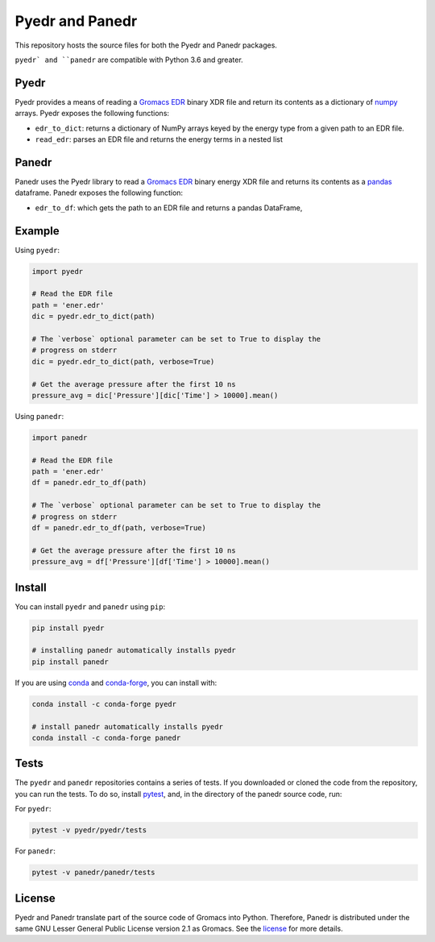 Pyedr and Panedr
================

|Build Status| |cov|

This repository hosts the source files for both the Pyedr and Panedr packages.

``pyedr` and ``panedr`` are compatible with Python 3.6 and greater.

Pyedr
-----

Pyedr provides a means of reading a `Gromacs EDR`_ binary XDR file and
return its contents as a dictionary of `numpy`_ arrays. Pyedr exposes
the following functions:

- ``edr_to_dict``: returns a dictionary of NumPy arrays keyed by the energy
  type from a given path to an EDR file.
- ``read_edr``: parses an EDR file and returns the energy terms
  in a nested list


Panedr
------

Panedr uses the Pyedr library to read a `Gromacs EDR`_ binary energy XDR file
and returns its contents as a pandas_ dataframe. Panedr exposes the
following function:

- ``edr_to_df``: which gets the path to an EDR file and returns a
  pandas DataFrame,


Example
-------

Using ``pyedr``:


.. code:: python

    import pyedr

    # Read the EDR file
    path = 'ener.edr'
    dic = pyedr.edr_to_dict(path)

    # The `verbose` optional parameter can be set to True to display the
    # progress on stderr
    dic = pyedr.edr_to_dict(path, verbose=True)

    # Get the average pressure after the first 10 ns
    pressure_avg = dic['Pressure'][dic['Time'] > 10000].mean()


Using ``panedr``:


.. code:: python

    import panedr

    # Read the EDR file
    path = 'ener.edr'
    df = panedr.edr_to_df(path)

    # The `verbose` optional parameter can be set to True to display the
    # progress on stderr
    df = panedr.edr_to_df(path, verbose=True)

    # Get the average pressure after the first 10 ns
    pressure_avg = df['Pressure'][df['Time'] > 10000].mean()


Install
-------

You can install ``pyedr`` and ``panedr`` using ``pip``:

.. code:: bash

    pip install pyedr 

    # installing panedr automatically installs pyedr
    pip install panedr


If you are using `conda`_ and `conda-forge`_, you can install with:

.. code:: bash

    conda install -c conda-forge pyedr

    # install panedr automatically installs pyedr
    conda install -c conda-forge panedr


Tests
-----

The ``pyedr`` and ``panedr`` repositories contains a series of tests.
If you downloaded or cloned the code from the repository, you can run
the tests. To do so, install `pytest`_, and, in the directory of the
panedr source code, run:

For ``pyedr``:


.. code:: bash

    pytest -v pyedr/pyedr/tests


For ``panedr``:


.. code:: bash

    pytest -v panedr/panedr/tests


License
-------

Pyedr and Panedr translate part of the source code of Gromacs into Python.
Therefore, Panedr is distributed under the same GNU Lesser General
Public License version 2.1 as Gromacs. See the `license`_ for more details.


.. |Build Status| image:: https://github.com/MDAnalysis/panedr/actions/workflows/gh-ci.yaml/badge.svg
   :alt: Github Actions Build Status
   :target: https://github.com/MDAnalysis/panedr/actions/workflows/gh-ci.yaml

.. |cov|   image:: https://codecov.io/gh/MDAnalysis/panedr/branch/master/graph/badge.svg
   :alt: Coverage Status
   :target: https://codecov.io/gh/MDAnalysis/panedr

.. _`Gromacs EDR`: https://manual.gromacs.org/documentation/current/reference-manual/file-formats.html#edr
.. _numpy: https://numpy.org/
.. _pandas: https://pandas.pydata.org/
.. _conda: https://docs.conda.io
.. _`conda-forge`: https://conda-forge.org/
.. _pytest: https://docs.pytest.org/
.. _license: https://github.com/MDAnalysis/panedr/blob/master/LICENSE.txt
